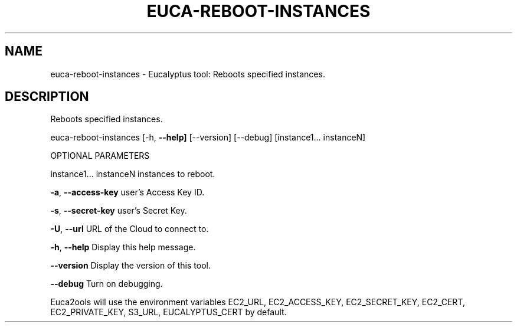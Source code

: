 .\" DO NOT MODIFY THIS FILE!  It was generated by help2man 1.36.
.TH EUCA-REBOOT-INSTANCES "1" "November 2009" "euca-reboot-instances     euca-reboot-instances version: 1.0 (BSD)" "User Commands"
.SH NAME
euca-reboot-instances \- Eucalyptus tool: Reboots specified instances.  
.SH DESCRIPTION
Reboots specified instances.
.PP
euca\-reboot\-instances [\-h, \fB\-\-help]\fR [\-\-version] [\-\-debug]
[instance1... instanceN]
.PP
OPTIONAL PARAMETERS
.PP
        
instance1... instanceN          instances to reboot.
.PP
\fB\-a\fR, \fB\-\-access\-key\fR                user's Access Key ID.
.PP
\fB\-s\fR, \fB\-\-secret\-key\fR                user's Secret Key.
.PP
\fB\-U\fR, \fB\-\-url\fR                       URL of the Cloud to connect to.
.PP
\fB\-h\fR, \fB\-\-help\fR                      Display this help message.
.PP
\fB\-\-version\fR                       Display the version of this tool.
.PP
\fB\-\-debug\fR                         Turn on debugging.
.PP
Euca2ools will use the environment variables EC2_URL, EC2_ACCESS_KEY, EC2_SECRET_KEY, EC2_CERT, EC2_PRIVATE_KEY, S3_URL, EUCALYPTUS_CERT by default.

